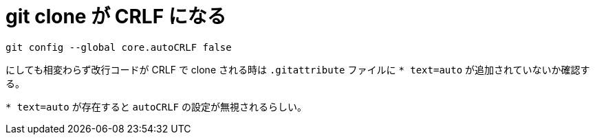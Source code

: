 = git clone が CRLF になる
:hp-tags: windows, git

```shell
git config --global core.autoCRLF false
```

にしても相変わらず改行コードが CRLF で clone される時は
`.gitattribute` ファイルに `* text=auto`
が追加されていないか確認する。

`* text=auto` が存在すると `autoCRLF` の設定が無視されるらしい。
